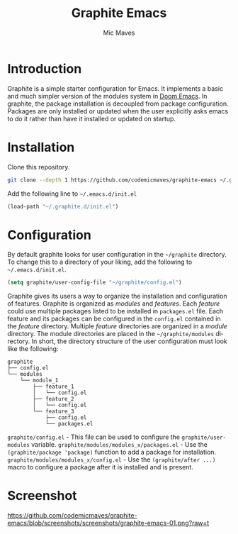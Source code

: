 #+title: Graphite Emacs
#+author: Mic Maves
#+language: en

* Introduction

Graphite is a simple starter configuration for Emacs. It implements a basic and much simpler version of the modules system in [[https://github.com/hlissner/doom-emacs][Doom Emacs]]. In graphite, the package installation is decoupled from package configuration. Packages are only installed or updated when the user explicitly asks emacs to do it rather than have it installed or updated on startup.

* Installation

Clone this repository.

#+begin_src sh
  git clone --depth 1 https://github.com/codemicmaves/graphite-emacs ~/.graphite.d
#+end_src

Add the following line to =~/.emacs.d/init.el=

#+begin_src emacs-lisp
  (load-path "~/.graphite.d/init.el")
#+end_src

* Configuration

By default graphite looks for user configuration in the =~/graphite= directory. To change this to a directory of your liking, add the following to =~/.emacs.d/init.el=.

#+begin_src emacs-lisp
(setq graphite/user-config-file "~/graphite/config.el")
#+end_src

Graphite gives its users a way to organize the installation and configuration of features. Graphite is organized as /modules/ and /features/. Each /feature/ could use multiple packages listed to be installed in =packages.el= file. Each feature and its packages can be configured in the =config.el= contained in the /feature/ directory. Multiple /feature/ directories are organized in a /module/ directory. The module directories are placed in the =~/graphite/modules= directory. In short, the directory structure of the user configuration must look like the following:

#+begin_example
graphite
├── config.el
└── modules
    └── module_1
        ├── feature_1
        │   └── config.el
        ├── feature_2
        │   └── config.el
        └── feature_3
            ├── config.el
            └── packages.el
#+end_example

=graphite/config.el= - This file can be used to configure the =graphite/user-modules= variable.
=graphite/modules/modules_x/packages.el=  - Use the =(graphite/package 'package)= function to add a package for installation.
=graphite/modules/modules_x/config.el=    - Use the =(graphite/after ...)= macro to configure a package after it is installed and is present.

* Screenshot

[[https://github.com/codemicmaves/graphite-emacs/blob/screenshots/screenshots/graphite-emacs-01.png?raw=t]]
